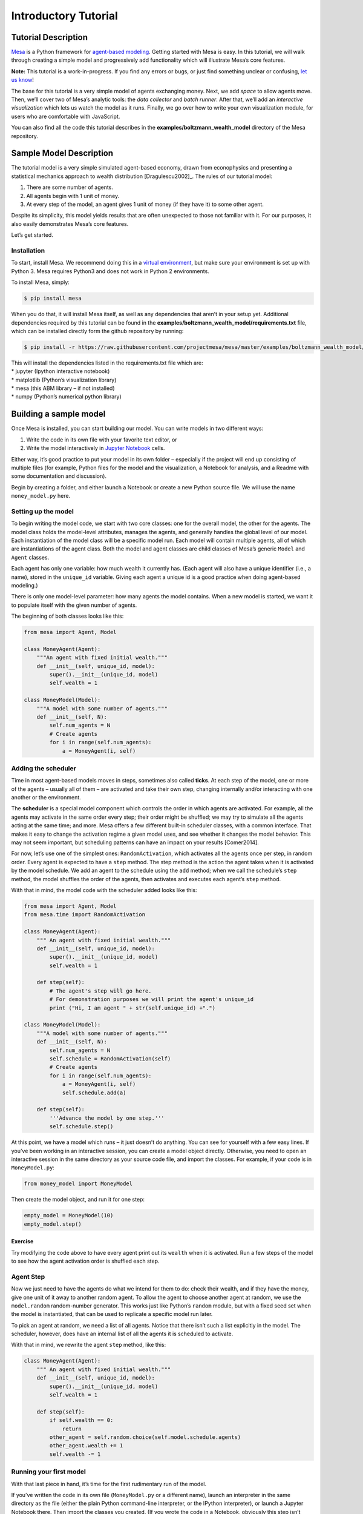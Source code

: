 Introductory Tutorial
=====================

Tutorial Description
--------------------

`Mesa <https://github.com/projectmesa/mesa>`__ is a Python framework for
`agent-based
modeling <https://en.wikipedia.org/wiki/Agent-based_model>`__. Getting
started with Mesa is easy. In this tutorial, we will walk through
creating a simple model and progressively add functionality which will
illustrate Mesa’s core features.

**Note:** This tutorial is a work-in-progress. If you find any errors or
bugs, or just find something unclear or confusing, `let us
know <https://github.com/projectmesa/mesa/issues>`__!

The base for this tutorial is a very simple model of agents exchanging
money. Next, we add *space* to allow agents move. Then, we’ll cover two
of Mesa’s analytic tools: the *data collector* and *batch runner*. After
that, we’ll add an *interactive visualization* which lets us watch the
model as it runs. Finally, we go over how to write your own
visualization module, for users who are comfortable with JavaScript.

You can also find all the code this tutorial describes in the
**examples/boltzmann_wealth_model** directory of the Mesa repository.

Sample Model Description
------------------------

The tutorial model is a very simple simulated agent-based economy, drawn
from econophysics and presenting a statistical mechanics approach to
wealth distribution [Dragulescu2002]_. The rules of our tutorial model:

1. There are some number of agents.
2. All agents begin with 1 unit of money.
3. At every step of the model, an agent gives 1 unit of money (if they
   have it) to some other agent.

Despite its simplicity, this model yields results that are often
unexpected to those not familiar with it. For our purposes, it also
easily demonstrates Mesa’s core features.

Let’s get started.

Installation
~~~~~~~~~~~~

To start, install Mesa. We recommend doing this in a `virtual
environment <https://virtualenvwrapper.readthedocs.org/en/stable/>`__,
but make sure your environment is set up with Python 3. Mesa requires
Python3 and does not work in Python 2 environments.

To install Mesa, simply:

.. code:: bash

       $ pip install mesa

When you do that, it will install Mesa itself, as well as any
dependencies that aren’t in your setup yet. Additional dependencies
required by this tutorial can be found in the
**examples/boltzmann_wealth_model/requirements.txt** file, which can be
installed directly form the github repository by running:

.. code:: bash

       $ pip install -r https://raw.githubusercontent.com/projectmesa/mesa/master/examples/boltzmann_wealth_model/requirements.txt  

| This will install the dependencies listed in the requirements.txt file
  which are:
| \* jupyter (Ipython interactive notebook)
| \* matplotlib (Python’s visualization library)
| \* mesa (this ABM library – if not installed)
| \* numpy (Python’s numerical python library)

Building a sample model
-----------------------

Once Mesa is installed, you can start building our model. You can write
models in two different ways:

1. Write the code in its own file with your favorite text editor, or
2. Write the model interactively in `Jupyter
   Notebook <http://jupyter.org/>`__ cells.

Either way, it’s good practice to put your model in its own folder –
especially if the project will end up consisting of multiple files (for
example, Python files for the model and the visualization, a Notebook
for analysis, and a Readme with some documentation and discussion).

Begin by creating a folder, and either launch a Notebook or create a new
Python source file. We will use the name ``money_model.py`` here.

Setting up the model
~~~~~~~~~~~~~~~~~~~~

To begin writing the model code, we start with two core classes: one for
the overall model, the other for the agents. The model class holds the
model-level attributes, manages the agents, and generally handles the
global level of our model. Each instantiation of the model class will be
a specific model run. Each model will contain multiple agents, all of
which are instantiations of the agent class. Both the model and agent
classes are child classes of Mesa’s generic ``Model`` and ``Agent``
classes.

Each agent has only one variable: how much wealth it currently has.
(Each agent will also have a unique identifier (i.e., a name), stored in
the ``unique_id`` variable. Giving each agent a unique id is a good
practice when doing agent-based modeling.)

There is only one model-level parameter: how many agents the model
contains. When a new model is started, we want it to populate itself
with the given number of agents.

The beginning of both classes looks like this:

.. code:: ipython3

    from mesa import Agent, Model
    
    class MoneyAgent(Agent):
        """An agent with fixed initial wealth."""
        def __init__(self, unique_id, model):
            super().__init__(unique_id, model)
            self.wealth = 1
    
    class MoneyModel(Model):
        """A model with some number of agents."""
        def __init__(self, N):
            self.num_agents = N
            # Create agents
            for i in range(self.num_agents):
                a = MoneyAgent(i, self)

Adding the scheduler
~~~~~~~~~~~~~~~~~~~~

Time in most agent-based models moves in steps, sometimes also called
**ticks**. At each step of the model, one or more of the agents –
usually all of them – are activated and take their own step, changing
internally and/or interacting with one another or the environment.

The **scheduler** is a special model component which controls the order
in which agents are activated. For example, all the agents may activate
in the same order every step; their order might be shuffled; we may try
to simulate all the agents acting at the same time; and more. Mesa
offers a few different built-in scheduler classes, with a common
interface. That makes it easy to change the activation regime a given
model uses, and see whether it changes the model behavior. This may not
seem important, but scheduling patterns can have an impact on your
results [Comer2014].

For now, let’s use one of the simplest ones: ``RandomActivation``, which
activates all the agents once per step, in random order. Every agent is
expected to have a ``step`` method. The step method is the action the
agent takes when it is activated by the model schedule. We add an agent
to the schedule using the ``add`` method; when we call the schedule’s
``step`` method, the model shuffles the order of the agents, then
activates and executes each agent’s ``step`` method.

With that in mind, the model code with the scheduler added looks like
this:

.. code:: ipython3

    from mesa import Agent, Model
    from mesa.time import RandomActivation
    
    class MoneyAgent(Agent):
        """ An agent with fixed initial wealth."""
        def __init__(self, unique_id, model):
            super().__init__(unique_id, model)
            self.wealth = 1
    
        def step(self):
            # The agent's step will go here.
            # For demonstration purposes we will print the agent's unique_id
            print ("Hi, I am agent " + str(self.unique_id) +".")
    
    class MoneyModel(Model):
        """A model with some number of agents."""
        def __init__(self, N):
            self.num_agents = N
            self.schedule = RandomActivation(self)
            # Create agents
            for i in range(self.num_agents):
                a = MoneyAgent(i, self)
                self.schedule.add(a)
    
        def step(self):
            '''Advance the model by one step.'''
            self.schedule.step()

At this point, we have a model which runs – it just doesn’t do anything.
You can see for yourself with a few easy lines. If you’ve been working
in an interactive session, you can create a model object directly.
Otherwise, you need to open an interactive session in the same directory
as your source code file, and import the classes. For example, if your
code is in ``MoneyModel.py``:

.. code:: python

   from money_model import MoneyModel

Then create the model object, and run it for one step:

.. code:: ipython3

    empty_model = MoneyModel(10)
    empty_model.step()

Exercise
^^^^^^^^

Try modifying the code above to have every agent print out its
``wealth`` when it is activated. Run a few steps of the model to see how
the agent activation order is shuffled each step.

Agent Step
~~~~~~~~~~

Now we just need to have the agents do what we intend for them to do:
check their wealth, and if they have the money, give one unit of it away
to another random agent. To allow the agent to choose another agent at
random, we use the ``model.random`` random-number generator. This works
just like Python’s ``random`` module, but with a fixed seed set when the
model is instantiated, that can be used to replicate a specific model
run later.

To pick an agent at random, we need a list of all agents. Notice that
there isn’t such a list explicitly in the model. The scheduler, however,
does have an internal list of all the agents it is scheduled to
activate.

With that in mind, we rewrite the agent ``step`` method, like this:

.. code:: ipython3

    class MoneyAgent(Agent):
        """ An agent with fixed initial wealth."""
        def __init__(self, unique_id, model):
            super().__init__(unique_id, model)
            self.wealth = 1
    
        def step(self):
            if self.wealth == 0:
                return
            other_agent = self.random.choice(self.model.schedule.agents)
            other_agent.wealth += 1
            self.wealth -= 1

Running your first model
~~~~~~~~~~~~~~~~~~~~~~~~

With that last piece in hand, it’s time for the first rudimentary run of
the model.

If you’ve written the code in its own file (``MoneyModel.py`` or a
different name), launch an interpreter in the same directory as the file
(either the plain Python command-line interpreter, or the IPython
interpreter), or launch a Jupyter Notebook there. Then import the
classes you created. (If you wrote the code in a Notebook, obviously
this step isn’t necessary).

.. code:: python

   from money_model import *

Now let’s create a model with 10 agents, and run it for 10 steps.

.. code:: ipython3

    model = MoneyModel(10)
    for i in range(10):
        model.step()

Next, we need to get some data out of the model. Specifically, we want
to see the distribution of the agent’s wealth. We can get the wealth
values with list comprehension, and then use matplotlib (or another
graphics library) to visualize the data in a histogram.

If you are running from a text editor or IDE, you’ll also need to add
this line, to make the graph appear.

.. code:: python

   plt.show()

You’ll probably see something like the distribution shown below. Yours
will almost certainly look at least slightly different, since each run
of the model is random, after all.

.. code:: ipython3

    # For a jupyter notebook add the following line:
    %matplotlib inline
    
    # The below is needed for both notebooks and scripts
    import matplotlib.pyplot as plt
    
    agent_wealth = [a.wealth for a in model.schedule.agents]
    plt.hist(agent_wealth)

To get a better idea of how a model behaves, we can create multiple
model runs and see the distribution that emerges from all of them. We
can do this with a nested for loop:

.. code:: ipython3

    all_wealth = []
    #This runs the model 100 times, each model executing 10 steps. 
    for j in range(100):
        # Run the model
        model = MoneyModel(10)
        for i in range(10):
            model.step()
        
        # Store the results
        for agent in model.schedule.agents:
            all_wealth.append(agent.wealth)
    
    plt.hist(all_wealth, bins=range(max(all_wealth)+1))

This runs 100 instantiations of the model, and runs each for 10 steps.
(Notice that we set the histogram bins to be integers, since agents can
only have whole numbers of wealth). This distribution looks a lot
smoother. By running the model 100 times, we smooth out some of the
‘noise’ of randomness, and get to the model’s overall expected behavior.

This outcome might be surprising. Despite the fact that all agents, on
average, give and receive one unit of money every step, the model
converges to a state where most agents have a small amount of money and
a small number have a lot of money.

Adding space
~~~~~~~~~~~~

Many ABMs have a spatial element, with agents moving around and
interacting with nearby neighbors. Mesa currently supports two overall
kinds of spaces: grid, and continuous. Grids are divided into cells, and
agents can only be on a particular cell, like pieces on a chess board.
Continuous space, in contrast, allows agents to have any arbitrary
position. Both grids and continuous spaces are frequently
`toroidal <https://en.wikipedia.org/wiki/Toroidal_graph>`__, meaning
that the edges wrap around, with cells on the right edge connected to
those on the left edge, and the top to the bottom. This prevents some
cells having fewer neighbors than others, or agents being able to go off
the edge of the environment.

Let’s add a simple spatial element to our model by putting our agents on
a grid and make them walk around at random. Instead of giving their unit
of money to any random agent, they’ll give it to an agent on the same
cell.

Mesa has two main types of grids: ``SingleGrid`` and ``MultiGrid``.
``SingleGrid`` enforces at most one agent per cell; ``MultiGrid`` allows
multiple agents to be in the same cell. Since we want agents to be able
to share a cell, we use ``MultiGrid``.

.. code:: ipython3

    from mesa.space import MultiGrid

We instantiate a grid with width and height parameters, and a boolean as
to whether the grid is toroidal. Let’s make width and height model
parameters, in addition to the number of agents, and have the grid
always be toroidal. We can place agents on a grid with the grid’s
``place_agent`` method, which takes an agent and an (x, y) tuple of the
coordinates to place the agent.

.. code:: ipython3

    class MoneyModel(Model):
        """A model with some number of agents."""
        def __init__(self, N, width, height):
            self.num_agents = N
            self.grid = MultiGrid(width, height, True)
            self.schedule = RandomActivation(self)
            
            # Create agents
            for i in range(self.num_agents):
                a = MoneyAgent(i, self)
                self.schedule.add(a)
                
                # Add the agent to a random grid cell
                x = self.random.randrange(self.grid.width)
                y = self.random.randrange(self.grid.height)
                self.grid.place_agent(a, (x, y))

Under the hood, each agent’s position is stored in two ways: the agent
is contained in the grid in the cell it is currently in, and the agent
has a ``pos`` variable with an (x, y) coordinate tuple. The
``place_agent`` method adds the coordinate to the agent automatically.

Now we need to add to the agents’ behaviors, letting them move around
and only give money to other agents in the same cell.

First let’s handle movement, and have the agents move to a neighboring
cell. The grid object provides a ``move_agent`` method, which like you’d
imagine, moves an agent to a given cell. That still leaves us to get the
possible neighboring cells to move to. There are a couple ways to do
this. One is to use the current coordinates, and loop over all
coordinates +/- 1 away from it. For example:

.. code:: python

   neighbors = []
   x, y = self.pos
   for dx in [-1, 0, 1]:
       for dy in [-1, 0, 1]:
           neighbors.append((x+dx, y+dy))

But there’s an even simpler way, using the grid’s built-in
``get_neighborhood`` method, which returns all the neighbors of a given
cell. This method can get two types of cell neighborhoods:
`Moore <https://en.wikipedia.org/wiki/Moore_neighborhood>`__ (includes
all 8 surrounding squares), and `Von
Neumann <https://en.wikipedia.org/wiki/Von_Neumann_neighborhood>`__\ (only
up/down/left/right). It also needs an argument as to whether to include
the center cell itself as one of the neighbors.

With that in mind, the agent’s ``move`` method looks like this:

.. code:: python

   class MoneyAgent(Agent):
      #...
       def move(self):
           possible_steps = self.model.grid.get_neighborhood(
               self.pos, 
               moore=True,
               include_center=False)
           new_position = self.random.choice(possible_steps)
           self.model.grid.move_agent(self, new_position)

Next, we need to get all the other agents present in a cell, and give
one of them some money. We can get the contents of one or more cells
using the grid’s ``get_cell_list_contents`` method, or by accessing a
cell directly. The method accepts a list of cell coordinate tuples, or a
single tuple if we only care about one cell.

.. code:: python

   class MoneyAgent(Agent):
       #...
       def give_money(self):
           cellmates = self.model.grid.get_cell_list_contents([self.pos])
           if len(cellmates) > 1:
               other = self.random.choice(cellmates)
               other.wealth += 1
               self.wealth -= 1

And with those two methods, the agent’s ``step`` method becomes:

.. code:: python

   class MoneyAgent(Agent):
       # ...
       def step(self):
           self.move()
           if self.wealth > 0:
               self.give_money()

Now, putting that all together should look like this:

.. code:: ipython3

    class MoneyAgent(Agent):
        """ An agent with fixed initial wealth."""
        def __init__(self, unique_id, model):
            super().__init__(unique_id, model)
            self.wealth = 1
    
        def move(self):
            possible_steps = self.model.grid.get_neighborhood(
                self.pos, 
                moore=True, 
                include_center=False)
            new_position = self.random.choice(possible_steps)
            self.model.grid.move_agent(self, new_position)
    
        def give_money(self):
            cellmates = self.model.grid.get_cell_list_contents([self.pos])
            if len(cellmates) > 1:
                other_agent = self.random.choice(cellmates)
                other_agent.wealth += 1
                self.wealth -= 1
    
        def step(self):
            self.move()
            if self.wealth > 0:
                self.give_money()
    
    
    class MoneyModel(Model):
        """A model with some number of agents."""
        def __init__(self, N, width, height):
            self.num_agents = N
            self.grid = MultiGrid(width, height, True)
            self.schedule = RandomActivation(self)
            # Create agents
            for i in range(self.num_agents):
                a = MoneyAgent(i, self)
                self.schedule.add(a)
                # Add the agent to a random grid cell
                x = self.random.randrange(self.grid.width)
                y = self.random.randrange(self.grid.height)
                self.grid.place_agent(a, (x, y))
    
        def step(self):
            self.schedule.step()
    
    

Let’s create a model with 50 agents on a 10x10 grid, and run it for 20
steps.

.. code:: ipython3

    model = MoneyModel(50, 10, 10)
    for i in range(20):
        model.step()

Now let’s use matplotlib and numpy to visualize the number of agents
residing in each cell. To do that, we create a numpy array of the same
size as the grid, filled with zeros. Then we use the grid object’s
``coord_iter()`` feature, which lets us loop over every cell in the
grid, giving us each cell’s coordinates and contents in turn.

.. code:: ipython3

    import numpy as np
    
    agent_counts = np.zeros((model.grid.width, model.grid.height))
    for cell in model.grid.coord_iter():
        cell_content, x, y = cell
        agent_count = len(cell_content)
        agent_counts[x][y] = agent_count
    plt.imshow(agent_counts, interpolation='nearest')
    plt.colorbar()
    
    # If running from a text editor or IDE, remember you'll need the following:
    # plt.show()

Collecting Data
~~~~~~~~~~~~~~~

So far, at the end of every model run, we’ve had to go and write our own
code to get the data out of the model. This has two problems: it isn’t
very efficient, and it only gives us end results. If we wanted to know
the wealth of each agent at each step, we’d have to add that to the loop
of executing steps, and figure out some way to store the data.

Since one of the main goals of agent-based modeling is generating data
for analysis, Mesa provides a class which can handle data collection and
storage for us and make it easier to analyze.

The data collector stores three categories of data: model-level
variables, agent-level variables, and tables (which are a catch-all for
everything else). Model- and agent-level variables are added to the data
collector along with a function for collecting them. Model-level
collection functions take a model object as an input, while agent-level
collection functions take an agent object as an input. Both then return
a value computed from the model or each agent at their current state.
When the data collector’s ``collect`` method is called, with a model
object as its argument, it applies each model-level collection function
to the model, and stores the results in a dictionary, associating the
current value with the current step of the model. Similarly, the method
applies each agent-level collection function to each agent currently in
the schedule, associating the resulting value with the step of the
model, and the agent’s ``unique_id``.

Let’s add a DataCollector to the model, and collect two variables. At
the agent level, we want to collect every agent’s wealth at every step.
At the model level, let’s measure the model’s `Gini
Coefficient <https://en.wikipedia.org/wiki/Gini_coefficient>`__, a
measure of wealth inequality.

.. code:: ipython3

    from mesa.datacollection import DataCollector
    
    def compute_gini(model):
        agent_wealths = [agent.wealth for agent in model.schedule.agents]
        x = sorted(agent_wealths)
        N = model.num_agents
        B = sum( xi * (N-i) for i,xi in enumerate(x) ) / (N*sum(x))
        return (1 + (1/N) - 2*B)
    
    class MoneyAgent(Agent):
        """ An agent with fixed initial wealth."""
        def __init__(self, unique_id, model):
            super().__init__(unique_id, model)
            self.wealth = 1
    
        def move(self):
            possible_steps = self.model.grid.get_neighborhood(
                self.pos, 
                moore=True, 
                include_center=False)
            new_position = self.random.choice(possible_steps)
            self.model.grid.move_agent(self, new_position)
    
        def give_money(self):
            cellmates = self.model.grid.get_cell_list_contents([self.pos])
            if len(cellmates) > 1:
                other = self.random.choice(cellmates)
                other.wealth += 1
                self.wealth -= 1
    
        def step(self):
            self.move()
            if self.wealth > 0:
                self.give_money()
    
    class MoneyModel(Model):
        """A model with some number of agents."""
        def __init__(self, N, width, height):
            self.num_agents = N
            self.grid = MultiGrid(width, height, True)
            self.schedule = RandomActivation(self)
            
            # Create agents
            for i in range(self.num_agents):
                a = MoneyAgent(i, self)
                self.schedule.add(a)
                # Add the agent to a random grid cell
                x = self.random.randrange(self.grid.width)
                y = self.random.randrange(self.grid.height)
                self.grid.place_agent(a, (x, y))
            
            self.datacollector = DataCollector(
                model_reporters={"Gini": compute_gini},
                agent_reporters={"Wealth": "wealth"})
    
        def step(self):
            self.datacollector.collect(self)
            self.schedule.step()

At every step of the model, the datacollector will collect and store the
model-level current Gini coefficient, as well as each agent’s wealth,
associating each with the current step.

We run the model just as we did above. Now is when an interactive
session, especially via a Notebook, comes in handy: the DataCollector
can export the data it’s collected as a pandas DataFrame, for easy
interactive analysis.

.. code:: ipython3

    model = MoneyModel(50, 10, 10)
    for i in range(100):
        model.step()

To get the series of Gini coefficients as a pandas DataFrame:

.. code:: ipython3

    gini = model.datacollector.get_model_vars_dataframe()
    gini.plot()

Similarly, we can get the agent-wealth data:

.. code:: ipython3

    agent_wealth = model.datacollector.get_agent_vars_dataframe()
    agent_wealth.head()

You’ll see that the DataFrame’s index is pairings of model step and
agent ID. You can analyze it the way you would any other DataFrame. For
example, to get a histogram of agent wealth at the model’s end:

.. code:: ipython3

    end_wealth = agent_wealth.xs(99, level="Step")["Wealth"]
    end_wealth.hist(bins=range(agent_wealth.Wealth.max()+1))

Or to plot the wealth of a given agent (in this example, agent 14):

.. code:: ipython3

    one_agent_wealth = agent_wealth.xs(14, level="AgentID")
    one_agent_wealth.Wealth.plot()

Batch Run
~~~~~~~~~

Like we mentioned above, you usually won’t run a model only once, but
multiple times, with fixed parameters to find the overall distributions
the model generates, and with varying parameters to analyze how they
drive the model’s outputs and behaviors. Instead of needing to write
nested for-loops for each model, Mesa provides a BatchRunner class which
automates it for you.

The BatchRunner also requires an additional variable ``self.running``
for the MoneyModel class. This variable enables conditional shut off of
the model once a condition is met. In this example it will be set as
True indefinitely.

.. code:: ipython3

    def compute_gini(model):
        agent_wealths = [agent.wealth for agent in model.schedule.agents]
        x = sorted(agent_wealths)
        N = model.num_agents
        B = sum( xi * (N-i) for i,xi in enumerate(x) ) / (N*sum(x))
        return (1 + (1/N) - 2*B)
    
    class MoneyModel(Model):
        """A model with some number of agents."""
        def __init__(self, N, width, height):
            self.num_agents = N
            self.grid = MultiGrid(width, height, True)
            self.schedule = RandomActivation(self)
            self.running = True
            
            # Create agents
            for i in range(self.num_agents):
                a = MoneyAgent(i, self)
                self.schedule.add(a)
                # Add the agent to a random grid cell
                x = self.random.randrange(self.grid.width)
                y = self.random.randrange(self.grid.height)
                self.grid.place_agent(a, (x, y))
            
            self.datacollector = DataCollector(
                model_reporters={"Gini": compute_gini},
                agent_reporters={"Wealth": "wealth"})
    
        def step(self):
            self.datacollector.collect(self)
            self.schedule.step()

We instantiate a BatchRunner with a model class to run, and two
dictionaries: one of the fixed parameters (mapping model arguments to
values) and one of varying parameters (mapping each parameter name to a
sequence of values for it to take). The BatchRunner also takes an
argument for how many model instantiations to create and run at each
combination of parameter values, and how many steps to run each
instantiation for. Finally, like the DataCollector, it takes
dictionaries of model- and agent-level reporters to collect. Unlike the
DataCollector, it won’t collect the data every step of the model, but
only at the end of each run.

In the following example, we hold the height and width fixed, and vary
the number of agents. We tell the BatchRunner to run 5 instantiations of
the model with each number of agents, and to run each for 100 steps.\*

We have it collect the final Gini coefficient value.

Now, we can set up and run the BatchRunner:

*The total number of runs is 245. That is 10 agents to 490 increasing by
10, making 49 agents populations. Each agent population is then run 5
times (49* 5) for 245 iterations

.. code:: ipython3

    from mesa.batchrunner import BatchRunner

.. code:: ipython3

    fixed_params = {"width": 10,
                   "height": 10}
    variable_params = {"N": range(10, 500, 10)}
    
    batch_run = BatchRunner(MoneyModel, 
                            variable_params,
                            fixed_params,
                            iterations=5, 
                            max_steps=100,
                            model_reporters={"Gini": compute_gini})
    batch_run.run_all()

Like the DataCollector, we can extract the data we collected as a
DataFrame.

.. code:: ipython3

    run_data = batch_run.get_model_vars_dataframe()
    run_data.head()
    plt.scatter(run_data.N, run_data.Gini)

Notice that each row is a model run, and gives us the parameter values
associated with that run. We can use this data to view a scatter-plot
comparing the number of agents to the final Gini.

Happy Modeling!
~~~~~~~~~~~~~~~

This document is a work in progress. If you see any errors, exclusions
or have any problems please contact
`us <https://github.com/projectmesa/mesa/issues>`__.

``virtual environment``:
http://docs.python-guide.org/en/latest/dev/virtualenvs/

[Comer2014] Comer, Kenneth W. “Who Goes First? An Examination of the
Impact of Activation on Outcome Behavior in AgentBased Models.” George
Mason University, 2014.
http://mars.gmu.edu/bitstream/handle/1920/9070/Comer_gmu_0883E_10539.pdf

[Dragulescu2002] Drăgulescu, Adrian A., and Victor M. Yakovenko.
“Statistical Mechanics of Money, Income, and Wealth: A Short Survey.”
arXiv Preprint Cond-mat/0211175, 2002.
http://arxiv.org/abs/cond-mat/0211175.
